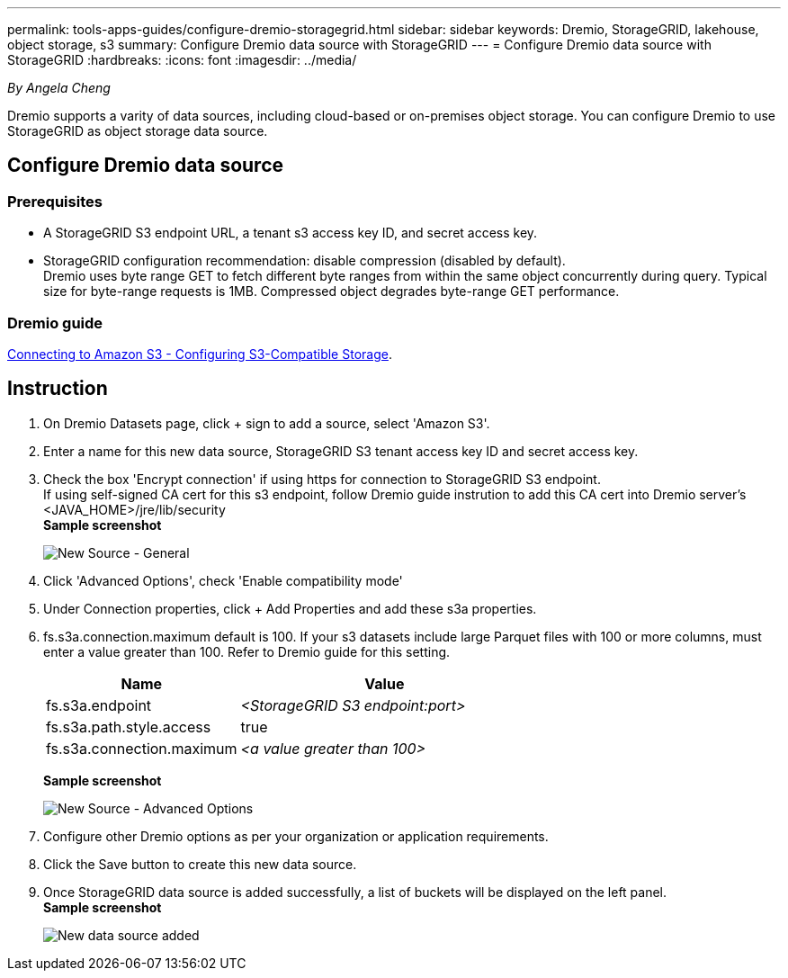 ---
permalink: tools-apps-guides/configure-dremio-storagegrid.html
sidebar: sidebar
keywords: Dremio, StorageGRID, lakehouse, object storage, s3
summary: Configure Dremio data source with StorageGRID
---
= Configure Dremio data source with StorageGRID
:hardbreaks:
:icons: font
:imagesdir: ../media/

[.lead]
_By Angela Cheng_

Dremio supports a varity of data sources, including cloud-based or on-premises object storage.  You can configure Dremio to use StorageGRID as object storage data source. 

== Configure Dremio data source

=== Prerequisites

* A StorageGRID S3 endpoint URL, a tenant s3 access key ID, and secret access key.
* StorageGRID configuration recommendation: disable compression (disabled by default).  +
Dremio uses byte range GET to fetch different byte ranges from within the same object concurrently during query.  Typical size for byte-range requests is 1MB. Compressed object degrades byte-range GET performance. 

=== Dremio guide

https://docs.dremio.com/current/sonar/data-sources/object/s3/[Connecting to Amazon S3 - Configuring S3-Compatible Storage^].

== Instruction
. On Dremio Datasets page, click + sign to add a source, select 'Amazon S3'.
. Enter a name for this new data source, StorageGRID S3 tenant access key ID and secret access key. 
. Check the box 'Encrypt connection' if using https for connection to StorageGRID S3 endpoint. +
If using self-signed CA cert for this s3 endpoint, follow Dremio guide instrution to add this CA cert into Dremio server's <JAVA_HOME>/jre/lib/security +
*Sample screenshot*
+
image:dremio/dremio-add-source-general.png[New Source - General]

. Click 'Advanced Options', check 'Enable compatibility mode'
. Under Connection properties, click + Add Properties and add these s3a properties.
. fs.s3a.connection.maximum default is 100.  If your s3 datasets include large Parquet files with 100 or more columns, must enter a value greater than 100.  Refer to Dremio guide for this setting. 

+
[cols="2a,3a" options="header"]
|===
// header row
|Name
|Value


|fs.s3a.endpoint 
| _<StorageGRID S3 endpoint:port>_


|fs.s3a.path.style.access 
| true 

|fs.s3a.connection.maximum
| _<a value greater than 100>_


|===
+
*Sample screenshot*
+
image:dremio/dremio-add-source-advanced.png[New Source - Advanced Options]

. Configure other Dremio options as per your organization or application requirements. 
. Click the Save button to create this new data source.
. Once StorageGRID data source is added successfully, a list of buckets will be displayed on the left panel. +
*Sample screenshot*
+
image:dremio/dremio-source-added.png[New data source added]


